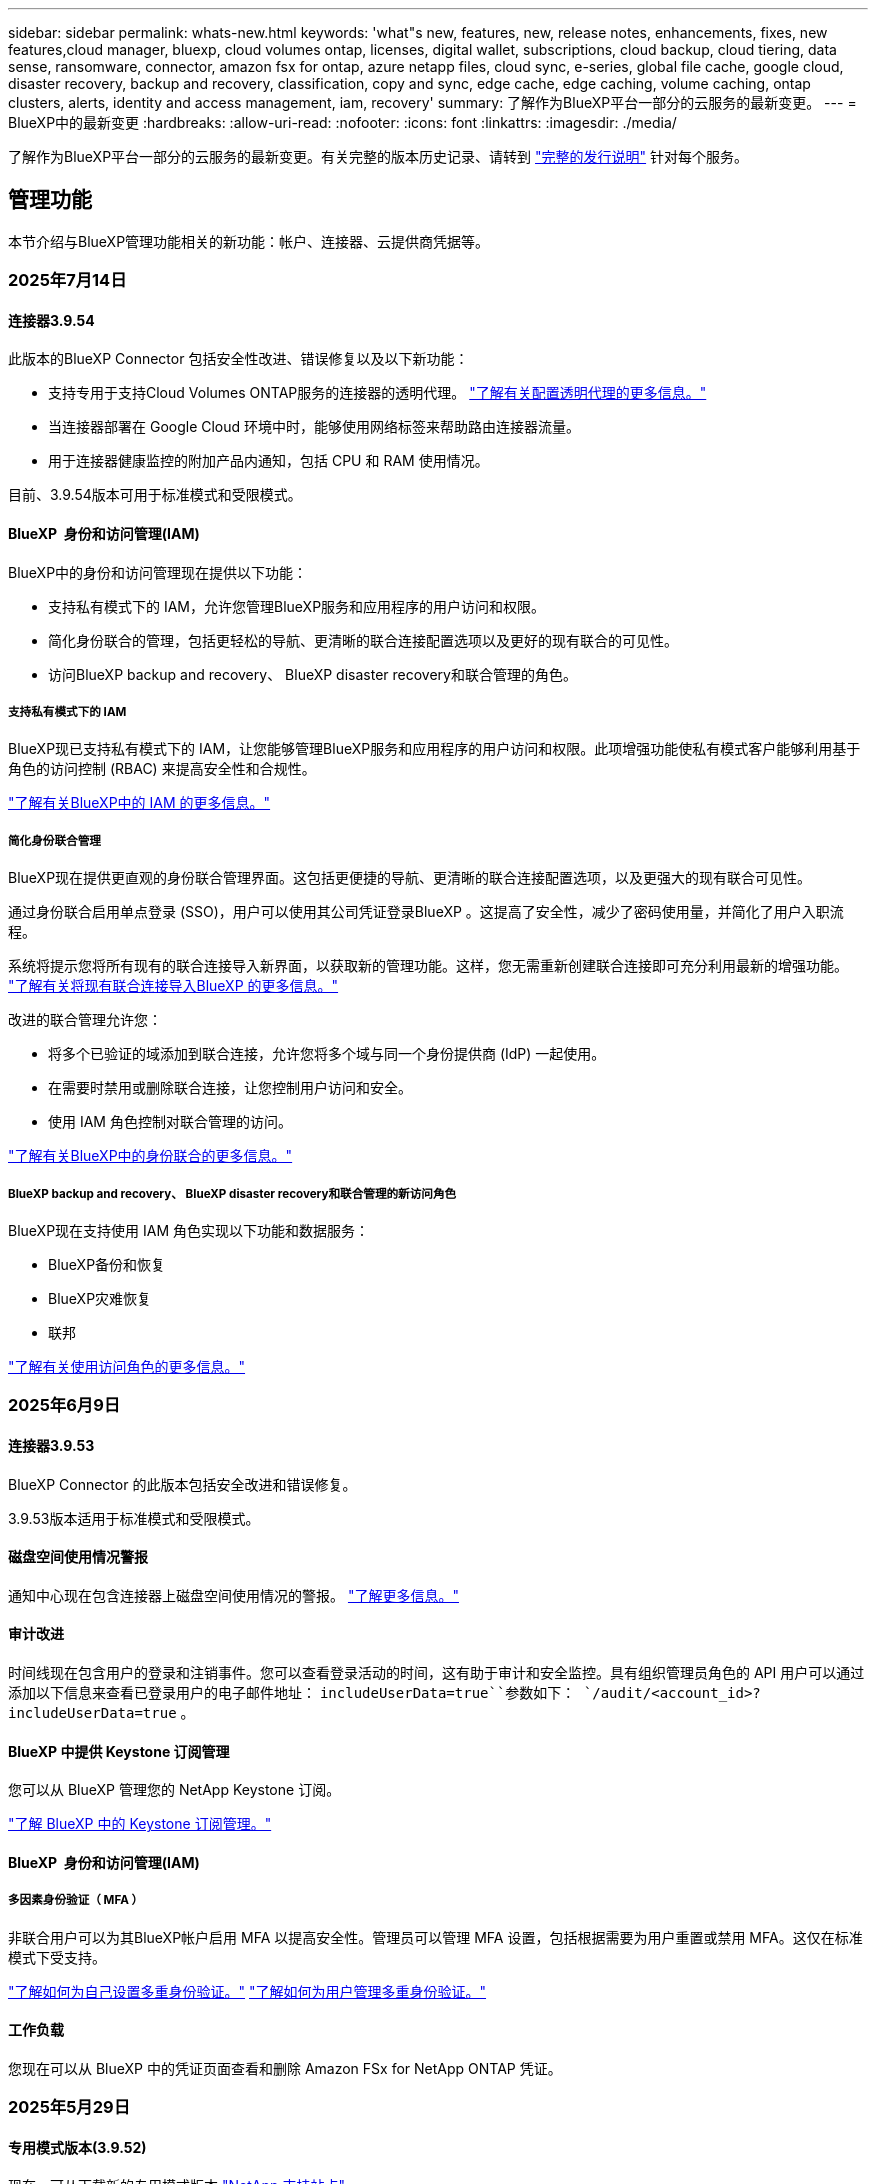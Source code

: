 ---
sidebar: sidebar 
permalink: whats-new.html 
keywords: 'what"s new, features, new, release notes, enhancements, fixes, new features,cloud manager, bluexp, cloud volumes ontap, licenses, digital wallet, subscriptions, cloud backup, cloud tiering, data sense, ransomware, connector, amazon fsx for ontap, azure netapp files, cloud sync, e-series, global file cache, google cloud, disaster recovery, backup and recovery, classification, copy and sync, edge cache, edge caching, volume caching, ontap clusters, alerts, identity and access management, iam, recovery' 
summary: 了解作为BlueXP平台一部分的云服务的最新变更。 
---
= BlueXP中的最新变更
:hardbreaks:
:allow-uri-read: 
:nofooter: 
:icons: font
:linkattrs: 
:imagesdir: ./media/


[role="lead"]
了解作为BlueXP平台一部分的云服务的最新变更。有关完整的版本历史记录、请转到 link:release-notes-index.html["完整的发行说明"] 针对每个服务。



== 管理功能

本节介绍与BlueXP管理功能相关的新功能：帐户、连接器、云提供商凭据等。



=== 2025年7月14日



==== 连接器3.9.54

此版本的BlueXP Connector 包括安全性改进、错误修复以及以下新功能：

* 支持专用于支持Cloud Volumes ONTAP服务的连接器的透明代理。 link:https://docs.netapp.com/us-en/bluexp-setup-admin/task-configuring-proxy.html["了解有关配置透明代理的更多信息。"]
* 当连接器部署在 Google Cloud 环境中时，能够使用网络标签来帮助路由连接器流量。
* 用于连接器健康监控的附加产品内通知，包括 CPU 和 RAM 使用情况。


目前、3.9.54版本可用于标准模式和受限模式。



==== BlueXP  身份和访问管理(IAM)

BlueXP中的身份和访问管理现在提供以下功能：

* 支持私有模式下的 IAM，允许您管理BlueXP服务和应用程序的用户访问和权限。
* 简化身份联合的管理，包括更轻松的导航、更清晰的联合连接配置选项以及更好的现有联合的可见性。
* 访问BlueXP backup and recovery、 BlueXP disaster recovery和联合管理的角色。




===== 支持私有模式下的 IAM

BlueXP现已支持私有模式下的 IAM，让您能够管理BlueXP服务和应用程序的用户访问和权限。此项增强功能使私有模式客户能够利用基于角色的访问控制 (RBAC) 来提高安全性和合规性。

link:https://docs.netapp.com/us-en/bluexp-setup-admin/whats-new.html#iam["了解有关BlueXP中的 IAM 的更多信息。"]



===== 简化身份联合管理

BlueXP现在提供更直观的身份联合管理界面。这包括更便捷的导航、更清晰的联合连接配置选项，以及更强大的现有联合可见性。

通过身份联合启用单点登录 (SSO)，用户可以使用其公司凭证登录BlueXP 。这提高了安全性，减少了密码使用量，并简化了用户入职流程。

系统将提示您将所有现有的联合连接导入新界面，以获取新的管理功能。这样，您无需重新创建联合连接即可充分利用最新的增强功能。 link:https://docs.netapp.com/us-en/bluexp-setup-admin/task-federation-import.html["了解有关将现有联合连接导入BlueXP 的更多信息。"]

改进的联合管理允许您：

* 将多个已验证的域添加到联合连接，允许您将多个域与同一个身份提供商 (IdP) 一起使用。
* 在需要时禁用或删除联合连接，让您控制用户访问和安全。
* 使用 IAM 角色控制对联合管理的访问。


link:https://docs.netapp.com/us-en/bluexp-setup-admin/concept-federation.html["了解有关BlueXP中的身份联合的更多信息。"]



===== BlueXP backup and recovery、 BlueXP disaster recovery和联合管理的新访问角色

BlueXP现在支持使用 IAM 角色实现以下功能和数据服务：

* BlueXP备份和恢复
* BlueXP灾难恢复
* 联邦


link:https://docs.netapp.com/us-en/bluexp-admin/reference-iam-predefined-roles.html["了解有关使用访问角色的更多信息。"]



=== 2025年6月9日



==== 连接器3.9.53

BlueXP Connector 的此版本包括安全改进和错误修复。

3.9.53版本适用于标准模式和受限模式。



==== 磁盘空间使用情况警报

通知中心现在包含连接器上磁盘空间使用情况的警报。 link:https://docs.netapp.com/us-en/bluexp-setup-admin/task-maintain-connectors.html#monitor-disk-space["了解更多信息。"^]



==== 审计改进

时间线现在包含用户的登录和注销事件。您可以查看登录活动的时间，这有助于审计和安全监控。具有组织管理员角色的 API 用户可以通过添加以下信息来查看已登录用户的电子邮件地址：  `includeUserData=true``参数如下：  `/audit/<account_id>?includeUserData=true` 。



==== BlueXP 中提供 Keystone 订阅管理

您可以从 BlueXP 管理您的 NetApp Keystone 订阅。

link:https://docs.netapp.com/us-en/keystone-staas/index.html["了解 BlueXP 中的 Keystone 订阅管理。"^]



==== BlueXP  身份和访问管理(IAM)



===== 多因素身份验证（ MFA ）

非联合用户可以为其BlueXP帐户启用 MFA 以提高安全性。管理员可以管理 MFA 设置，包括根据需要为用户重置或禁用 MFA。这仅在标准模式下受支持。

link:https://docs.netapp.com/us-en/bluexp-setup-admin/task-user-settings.html#task-user-mfa["了解如何为自己设置多重身份验证。"^] link:https://docs.netapp.com/us-en/bluexp-setup-admin/task-iam-manage-members-permissions.html#manage-mfa["了解如何为用户管理多重身份验证。"^]



==== 工作负载

您现在可以从 BlueXP 中的凭证页面查看和删除 Amazon FSx for NetApp ONTAP 凭证。



=== 2025年5月29日



==== 专用模式版本(3.9.52)

现在、可从下载新的专用模式版本 https://mysupport.netapp.com/site/downloads["NetApp 支持站点"^]

3.9.52版本包括对以下BlueXP  组件和服务的更新。

[cols="3*"]
|===
| 组件或服务 | 此版本包含的版本 | 自上一个专用模式版本以来的更改 


| 连接器 | 3.9.52 3.9.51 | 转到 https://docs.netapp.com/us-en/bluexp-setup-admin/whats-new.html#connector-3-9-50["BlueXP  连接器页面中的新增功能"]、并参阅3.9.52和3.9.50中包含的更改。 


| 备份和恢复 | 2025年5月12日 | 前往 https://docs.netapp.com/us-en/bluexp-backup-recovery/whats-new.html["BlueXP  备份和恢复页面中的新增功能"^]并参考 2025 年 5 月版本中包含的更改。 


| 分类 | 2025 年 5 月 12 日（版本 1.43） | 转到 https://docs.netapp.com/us-en/bluexp-classification/whats-new.html["BlueXP  分类页面中的新增功能"^]、并参阅1.38 1.371.41版本中包含的更改。 
|===
有关专用模式的更多详细信息、包括如何升级、请参见以下内容：

* https://docs.netapp.com/us-en/bluexp-setup-admin/concept-modes.html["了解私有模式"]
* https://docs.netapp.com/us-en/bluexp-setup-admin/task-quick-start-private-mode.html["了解如何在私有模式下开始使用BlueXP"]
* https://docs.netapp.com/us-en/bluexp-setup-admin/task-upgrade-connector.html["了解如何在使用私有模式时升级连接器"]




== 警报



=== 2024年10月7日



==== BlueXP  警报列表页面

您可以快速识别容量低或性能低的ONTAP集群、评估可用性范围并识别安全风险。您可以查看与容量、性能、保护、可用性、安全性和配置相关的警报。



==== 警报详细信息

您可以深入了解警报详细信息并查找建议。



==== 查看链接到ONTAP系统管理器的集群详细信息

通过BlueXP  警报、您可以查看与ONTAP存储环境关联的警报、并深入查看链接到ONTAP系统管理器的详细信息。

https://docs.netapp.com/us-en/bluexp-alerts/concept-alerts.html["了解BlueXP  警报"](英文)



== 适用于 ONTAP 的 Amazon FSX



=== 2025年6月29日



==== 凭证更新

为 FSx for ONTAP 文件系统设置凭据和权限后，您将被重定向到 BlueXP 凭据页面。在此页面，您可以重命名或删除 FSx for ONTAP 凭据。

link:https://docs.netapp.com/us-en/bluexp-fsx-ontap/requirements/task-setting-up-permissions-fsx.html["设置 FSx for ONTAP 文件系统的权限"]



==== 支持在两个 FSx for ONTAP 文件系统之间复制数据

现在可以通过 BlueXP 控制台在两个 FSx for ONTAP 文件系统之间进行数据复制。

link:https://docs.netapp.com/us-en/bluexp-fsx-ontap/use/task-manage-working-environment.html#replicate-data["复制数据"]



=== 2025年5月4日



==== 跟踪器响应支持

Tracker现在提供API响应、以便您可以查看与任务相关的REST API输出。



==== 支持对AWS专有信息管理器进行链接身份验证

现在、您可以选择使用AWS机密管理器中的密钥对链接进行身份验证、这样就不必使用存储在BlueXP  工作负载中的凭据。

link:https://docs.netapp.com/us-en/workload-fsx-ontap/create-link.html["使用Lamba链接连接到FSx for ONTAP文件系统"]



==== 为FSx for ONTAP文件系统实施最佳实践

BlueXP  工作负载提供了一个信息板、您可以在其中查看文件系统配置的架构良好状态。您可以利用此分析为FSx for ONTAP文件系统实施最佳实践。文件系统配置分析包括以下配置：SSD容量阈值、计划的本地快照、计划的ONTAP备份FSx、数据分层和远程数据复制。

* link:https://docs.netapp.com/us-en/workload-fsx-ontap/configuration-analysis.html["了解对文件系统配置进行精心设计的分析"]
* link:https://review.docs.netapp.com/us-en/workload-fsx-ontap_well-architected/improve-configurations.html["为文件系统实施最佳实践"]




==== 针对文件系统问题设计合理的通知

现在、在BlueXP  控制台中、对于架构良好的文件系统、FSx for ONTAP文件系统会在"画布"中显示一条通知、指示何时文件系统存在问题需要修复。



==== 更新了权限术语

工作负载工厂用户界面和文档现在使用“只读”来指代读取权限，使用“读/写”来指代自动化权限。



=== 2025年3月30日



==== IAM：SimulatePermission Policy权限更新

现在、当您添加其他AWS帐户凭据或添加新工作负载功能(例如GenAI工作负载)时、您可以从BlueXP  控制台管理此 `iam:SimulatePrincipalPolicy`权限。

link:https://docs.netapp.com/us-en/workload-setup-admin/permissions-reference.html#change-log["权限引用更改日志"^]



== Amazon S3存储



=== 2023年3月5日



==== 能够从BlueXP添加新存储分段

您可以在BlueXP Canvas上查看Amazon S3存储分段已有一段时间了。现在、您可以直接从BlueXP  添加新存储分段并更改现有存储分段的属性。 https://docs.netapp.com/us-en/bluexp-s3-storage/task-add-s3-bucket.html["了解如何添加新的Amazon S3存储分段"](英文)。



== Azure Blb存储



=== 2023年6月5日



==== 能够从BlueXP添加新存储帐户

您已有一段时间可以在BlueXP Canvs上查看Azure Blb Storage了。现在、您可以直接从BlueXP  添加新存储帐户并更改现有存储帐户的属性。 https://docs.netapp.com/us-en/bluexp-blob-storage/task-add-blob-storage.html["了解如何添加新的Azure Blb存储帐户"](英文)。



== Azure NetApp Files



=== 2025年1月13日



==== BlueXP  现在支持网络功能

现在、从BlueXP  在Azure NetApp Files中配置卷时、您可以指示网络功能。这与本机Azure NetApp Files中提供的功能一致。



=== 2024年6月12日



==== 需要新权限

现在、要从BlueXP管理Azure NetApp Files卷、需要以下权限：

Microsoft.Network/virtualNetworks/subnets/read

读取虚拟网络子网需要此权限。

如果您当前正在从BlueXP管理Azure NetApp Files、则需要将此权限添加到与先前创建的Microsoft Entra应用程序关联的自定义角色。

https://docs.netapp.com/us-en/bluexp-azure-netapp-files/task-set-up-azure-ad.html["了解如何设置Microsoft Entra应用程序和查看自定义角色权限"](英文)



=== 2024年4月22日



==== 不再支持卷模板

您无法再使用模板创建卷。此操作与BlueXP修复服务关联、此服务不再可用。



== 备份和恢复



=== 2025 年 6 月 9 日

此BlueXP  备份和恢复版本包含以下更新。



==== 索引目录支持更新

2025 年 2 月，我们推出了更新的索引功能（索引目录 v2），您可以在“搜索和还原”数据还原方法中使用此功能。上一版本显著提升了本地环境中的数据索引性能。在此版本中，索引目录现已可在 Amazon Web Services、Microsoft Azure 和 Google Cloud Platform (GCP) 环境中使用。

如果您是新客户，所有新环境均默认启用索引目录 v2。如果您是现有客户，您可以重新索引您的环境以利用索引目录 v2。

.如何启用索引编制？
在使用搜索和还原方法还原数据之前、您需要在计划从中还原卷或文件的每个源工作环境上启用"索引编制"。执行搜索和恢复时，选择“*启用索引*”选项。

索引目录可以跟踪每个卷和备份文件，使您的搜索快速而高效。

有关详细信息，请参见 https://docs.netapp.com/us-en/bluexp-backup-recovery/task-restore-backups-ontap.html#restore-ontap-data-using-search-restore["如何使用搜索和恢复来恢复ONTAP数据()"]。



==== Azure 专用链接终结点和服务终结点

通常，BlueXP 备份和恢复会与云提供商建立私有端点，以处理各种保护任务。此版本引入了一项可选设置，可让您启用或禁用 BlueXP 备份和恢复自动创建私有端点的功能。如果您希望更好地控制私有端点的创建过程，这项设置可能会对您有所帮助。

您可以在启用保护或开始恢复过程时启用或禁用此选项。

如果禁用此设置，则必须手动创建专用端点，以确保 BlueXP 备份和恢复功能正常运行。如果没有正确的连接，您可能无法成功执行备份和恢复任务。



==== ONTAP S3 上支持 SnapMirror 到云重新同步

上一版本引入了对 SnapMirror 到云重新同步 (SM-C Resync) 的支持。该功能简化了 NetApp 环境中卷迁移期间的数据保护。此版本增加了对 ONTAP S3 以及其他兼容 S3 的提供商（例如 Wasabi 和 MinIO）上的 SM-C Resync 的支持。



==== 为 StorageGRID 带来您自己的存储桶

当您在对象存储中为工作环境创建备份文件时，BlueXP 备份和恢复功能会默认在您配置的对象存储帐户中为备份文件创建容器（存储桶或存储帐户）。之前，您可以覆盖此设置，并为 Amazon S3、Azure Blob Storage 和 Google Cloud Storage 指定您自己的容器。在此版本中，您现在可以自带 StorageGRID 对象存储容器。

请参阅。 https://docs.netapp.com/us-en/bluexp-backup-recovery/concept-protection-journey.html#do-you-want-to-create-your-own-object-storage-container["创建您自己的对象存储容器"]



=== 2025年5月13日

此BlueXP  备份和恢复版本包含以下更新。



==== SnapMirror到云重新同步以进行卷迁移

SnapMirror到云重新同步功能可简化NetApp环境中卷迁移期间的数据保护和连续性。使用SnapMirror逻辑复制(LRSE)将卷迁移到内部NetApp部署或Cloud Volumes ONTAP或Cloud Volumes Service等基于云的解决方案时、SnapMirror到云重新同步可确保现有云备份保持完好且正常运行。

此功能无需执行耗时且资源密集型的重新基线操作、从而可以在迁移后继续执行备份操作。此功能在工作负载迁移方案中非常有用、可同时支持FlexVol和FlexGroup、并可从ONTAP 9.161版开始使用。

通过在不同环境之间保持备份连续性、SnapMirror到云重新同步可提高运营效率、并降低混合云和多云数据管理的复杂性。

有关如何执行重新同步操作的详细信息，请参见 https://docs.netapp.com/us-en/bluexp-backup-recovery/task-migrate-volumes-snapmirror-cloud-resync.html["使用SnapMirror迁移卷到云重新同步"]。



==== 支持第三方MinIO对象存储(预览)

BlueXP  备份和恢复现在将其支持扩展到第三方对象存储、并主要侧重于MinIO。通过这一新的预览功能、您可以利用任何与S3兼容的对象存储来满足备份和恢复需求。

在此预览版本中、我们希望确保在推出完整功能之前与第三方对象存储实现强大集成。我们鼓励您探索这项新功能、并提供反馈以帮助改进服务。


IMPORTANT: 此功能不应在生产环境中使用。

*预览模式限制*

在预览此功能时、存在一些限制：

* 不支持自带存储分段(BYOB)。
* 不支持在策略中启用DataLock。
* 不支持在策略中启用归位模式。
* 仅支持内部ONTAP环境。
* 不支持MetroCluster。
* 不支持用于启用存储分段级别加密的选项。


* 入门 *

要开始使用此预览功能、您必须在BlueXP  连接器上启用一个标志。然后、您可以通过在备份部分中选择*第三方兼容*对象存储、在保护工作流中输入您的Minio第三方对象存储的连接详细信息。

有关如何启用预览功能的说明，请参阅 https://docs.netapp.com/us-en/bluexp-backup-recovery/task-preview-enable.html["在BlueXP  备份和恢复中启用预览功能"]。



=== 2025年4月16日

此BlueXP  备份和恢复版本包含以下更新。



==== UI改进

此版本通过简化界面增强了用户体验：

* 在V2信息板的卷表中、从卷表中删除聚合列以及Snapshot策略、备份策略和复制策略列后、布局将更加简化。
* 从下拉列表中排除未激活的工作环境可减少界面的干扰、提高导航效率并加快加载速度。
* 禁用标记列排序后、您仍可查看标记、以确保重要信息始终易于访问。
* 去除保护图标上的标签有助于使外观更清晰、并减少加载时间。
* 在工作环境激活过程中、对话框会显示一个加载图标、以提供反馈、直到发现过程完成、从而提高系统操作的透明度和可信度。




==== 增强的卷信息板(预览)

现在、卷信息板加载时间不到10秒、从而提供了一个速度更快、效率更高的界面。此预览版可供部分客户使用、让他们可以及早了解这些改进。



==== 支持第三方芥末对象存储(预览)

BlueXP  备份和恢复现在将其支持扩展到第三方对象存储、主要侧重于芥末。通过这一新的预览功能、您可以利用任何与S3兼容的对象存储来满足备份和恢复需求。



===== 开始使用芥末

要开始使用第三方存储作为对象存储、必须在BlueXP  连接器中启用一个标志。然后、您可以输入第三方对象存储的连接详细信息、并将其集成到备份和恢复工作流中。

.步骤
. 通过SSH连接到您的连接器。
. 转到BlueXP  备份和恢复CBS服务器容器：
+
[listing]
----
docker exec -it cloudmanager_cbs sh
----
. 通过VIM或任何其他编辑器打开 `default.json`文件夹中的文件 `config`：
+
[listing]
----
vi default.json
----
. 修改 `allow-s3-compatible`：false到 `allow-s3-compatible`：true。
. 保存更改。
. 退出容器。
. 重新启动BlueXP  备份和恢复CBS服务器容器。


.结果
重新打开容器后、打开BlueXP  备份和恢复UI。启动备份或编辑备份策略时、您将看到新的提供程序"S3兼容"与AWS、Microsoft Azure、Google Cloud、StorageGRID和ONTAP S3的其他备份提供程序一起列出。



===== 预览模式限制

在预览此功能时、请考虑以下限制：

* 不支持自带存储分段(BYOB)。
* 不支持在策略中启用DataLock。
* 不支持在策略中启用归份模式。
* 仅支持内部ONTAP环境。
* 不支持MetroCluster。
* 不支持用于启用存储分段级别加密的选项。


在此预览期间、我们建议您探索这一新功能、并在推出完整功能之前提供有关与第三方对象存储集成的反馈。



== 分类



=== 2025年7月14日



==== 1.45 版

此BlueXP classification版本包括优化资源利用率的代码更改以及：

.改进了添加文件共享进行扫描的工作流程
将文件共享添加到文件共享组的工作流程已简化。该流程现在还根据身份验证类型（Kerberos 或 NTLM）区分 CIFS 协议支持。

有关详细信息，请参见 xref:task-scanning-file-shares.html[扫描文件共享]。

.增强文件所有者信息
现在，您可以查看“调查”选项卡中捕获文件的文件所有者的更多信息。在“调查”选项卡中查看文件的元数据时，找到文件所有者，然后选择“查看详细信息”即可查看用户名、电子邮件和 SAM 帐户名。您还可以查看此用户拥有的其他项目。此功能仅适用于具有 Active Directory 的工作环境。

有关详细信息，请参见 xref:task-investigate-data.html[调查存储在组织中的数据]。



=== 2025年6月10日



==== 1.44 版

此BlueXP  分类版本包括：

.改进了治理仪表板的更新时间
治理仪表板各个组件的更新时间已得到改进。下表显示了每个组件的更新频率。

[cols="1,1"]
|===
| 组件 | 更新时间 


| 数据使用期限 | 24 小时 


| 类别 | 24 小时 


| 数据概述 | 5 分钟 


| 重复文件 | 2 小时 


| 文件类型 | 24 小时 


| 非业务数据 | 2 小时 


| 打开权限 | 24 小时 


| 保存的搜索 | 2 小时 


| 敏感数据和广泛权限 | 24 小时 


| 数据大小 | 24 小时 


| 陈旧数据 | 2 小时 


| 按敏感度级别划分的顶级数据存储库 | 2 小时 
|===
您可以查看上次更新时间，并手动更新“重复文件”、“非业务数据”、“已保存的搜索”、“过时数据”和“按敏感度级别排名靠前的数据存储库”组件。有关“治理”仪表板的更多信息，请参阅xref:task-controlling-governance-data.html[查看有关组织中存储的数据的监管详细信息] 。

.性能和安全改进
我们已经进行了增强以提高 BlueXP 分类的性能、内存消耗和安全性。

.错误修复
Redis 已升级，以提高 BlueXP 分类的可靠性。BlueXP分类现在使用 Elasticsearch 来提高扫描期间文件数量报告的准确性。



=== 2025年5月12日



==== 1.43 版

此BlueXP  分类版本包括：

.确定分类扫描的优先级
除了仅映射扫描之外、BlueXP  分类还支持划分地图和分类扫描的优先级、使您能够选择首先完成哪些扫描。在扫描开始期间和之前、支持对映射和分类扫描进行优先排序。如果您选择在扫描过程中确定扫描优先级、则映射扫描和分类扫描都将确定优先级。

有关详细信息，请参见 link:task-managing-repo-scanning.html#prioritize-scans["确定扫描优先级"]。

.支持加拿大个人身份信息(个人身份信息、个人身份信息)数据类别
BlueXP  分类扫描可识别加拿大的可识别身份信息数据类别。这些类别包括加拿大所有省份和地区的银行信息、护照号码、社会保险号码、驾驶执照号码和健康卡号码。

有关详细信息，请参见 xref:reference-private-data-categories.adoc#types-of-personal-data[个人数据类别]。

.自定义分类(预览)
BlueXP  分类支持对映射和分类扫描进行自定义分类。通过自定义分类、您可以定制BlueXP  扫描、以便使用正则表达式捕获特定于您的组织的数据。此功能当前处于预览状态。

有关详细信息，请参见 xref:task-custom-classification.adoc[添加自定义分类]。

.已保存搜索选项卡
**策略**选项卡已重命名xref:task-using-policies.html[**保存的搜索**]。功能相同。

.将扫描事件发送到BlueXP  时间线
BlueXP  分类支持将分类事件(扫描启动和结束时)发送到link:https://docs.netapp.com/us-en/bluexp-setup-admin/task-monitor-cm-operations.html#audit-user-activity-from-the-bluexp-timeline["BlueXP  时间表"^]。

.安全更新
* Keras软件包已更新、可缓解漏洞(BDSA-2025-0107和BDSA-2025-1984)。
* 已更新Docker容器配置。容器无法再访问主机的网络接口来创建原始网络数据包。通过减少不必要的访问、此更新可缓解潜在的安全风险。


.性能增强
已实施代码增强功能、以减少RAM使用量并提高BlueXP  分类的整体性能。

.错误修复
已修复导致StorageGRID扫描失败、无法加载调查页面筛选器选项以及无法下载数据发现评估进行高容量评估的错误。



=== 2025年4月14日



==== 1.42 版

此BlueXP  分类版本包括：

.针对工作环境进行批量扫描
BlueXP  分类支持对工作环境执行批量操作。您可以选择启用映射扫描、启用映射和分类扫描、禁用扫描或跨工作环境中的卷创建自定义配置。如果您为单个卷进行选择、则会覆盖批量选择。要执行批量操作，请导航到**配置**页并进行选择。

.在本地下载调查报告
BlueXP  分类支持在本地下载数据调查报告以在浏览器中查看。如果您选择本地选项、则数据调查仅以CSV格式提供、并且仅显示前10、000行数据。

有关详细信息，请参见 link:task-investigate-data.html#create-the-data-investigation-report["根据BlueXP  分类调查存储在您的组织中的数据"]。



=== 2025年3月10日



==== 1.41 版

此BlueXP  分类版本包括一些常规改进和错误修复。它还包括：

.扫描状态
BlueXP  分类可跟踪卷上_initial-_映射和分类扫描的实时进度。单独的渐进式条可跟踪映射和分类扫描、显示扫描总文件的百分比。您也可以将鼠标悬停在进度条上以查看扫描的文件数和总文件数。跟踪扫描状态可更深入地了解扫描进度、使您能够更好地规划扫描并了解资源分配。

要查看扫描的状态，请导航到BlueXP  分类中的**配置**，然后选择**工作环境配置**。每个卷的进度将以行显示。



=== 2025年2月19日



==== 1.40 版

此BlueXP  分类版本包含以下更新。

.支持RHEL 9.5
除了先前支持的版本之外、此版本还支持Red Hat Enterprise Linux v9.5。这适用于BlueXP  分类的任何手动内部安装、包括非公开站点部署。

以下操作系统要求使用Podman容器引擎、并要求使用BlueXP  分类版本1.3或更高版本：Red Hat Enterprise Linux版本8.8、8.10、9.0、9.1、9.2、9.3、9.4和9.5。

.确定仅映射扫描的优先级
执行仅映射扫描时、您可以确定最重要扫描的优先级。如果您有许多工作环境、并希望确保首先完成高优先级扫描、则此功能会很有帮助。

默认情况下、扫描会根据启动顺序进行排队。通过确定扫描优先级的功能、您可以将扫描移动到队列的前端。可以确定多个扫描的优先级。优先级按先入先出的顺序指定、这意味着您优先处理的第一个扫描将移至队列的前端；您优先处理的第二个扫描将成为队列中的第二个扫描、依此类推。

优先权是一次性授予的。按默认顺序自动重新选择映射数据。

优先级限制为link:concept-cloud-compliance.html["仅映射扫描"]；它不适用于地图扫描和分类扫描。

有关详细信息，请参见 link:task-managing-repo-scanning.html#prioritize-scans["确定扫描优先级"]。

.重试所有扫描
BlueXP  分类支持批量重试所有失败的扫描。

可以使用**重试全部**功能在批处理操作中重新尝试扫描。如果分类扫描因网络中断等临时问题而失败、您可以使用一个按钮同时重试所有扫描、而不是逐个重试。可以根据需要多次重试扫描。

重试所有扫描：

. 从BlueXP  分类菜单中，选择*Configuration*。
. 要重试所有失败的扫描，请选择*重试所有扫描*。


.提高了分类模型的准确性
的机器学习模型准确性link:https://docs.netapp.com/us-en/bluexp-classification/reference-private-data-categories.html#types-of-sensitive-personal-datapredefined-categories["预定义的类别"]提高了11%。



=== 2025年1月22日



==== 1.39 版

此BlueXP  分类版本更新了数据调查报告的导出流程。此导出更新适用于对数据执行其他分析、为数据创建其他可视化效果或与他人共享数据调查结果。

以前、数据调查报告导出限制为10、000行。此版本已删除限制、您可以导出所有数据。通过此更改、您可以从数据调查报告导出更多数据、从而提高数据分析的灵活性。

您可以选择工作环境、卷、目标文件夹以及JSON或CSV格式。导出的文件名包含一个时间戳、可帮助您确定数据的导出时间。

支持的工作环境包括：

* Cloud Volumes ONTAP
* 适用于 ONTAP 的 FSX
* ONTAP
* 共享组


从数据调查报告导出数据时存在以下限制：

* 要下载的最大记录数为5亿。每种类型(文件、目录和表)
* 100万条记录预计需要大约35分钟才能导出。


有关数据调查和报告的详细信息，请参见 https://docs.netapp.com/us-en/bluexp-classification/task-investigate-data.html["调查存储在组织中的数据"]。



=== 2024年12月16日



==== 1.38 版

此BlueXP  分类版本包括一些常规改进和错误修复。



== Cloud Volumes ONTAP



=== 2025年5月29日



==== 为Cloud Volumes ONTAP 9.15.1启用了专用模式部署

现在、您可以在AWS、Azure和Google Cloud中以私有模式部署Cloud Volumes ONTAP 9.15.1。Cloud Volumes ONTAP 9.15.1的单节点和高可用性(HA)部署均启用了专用模式。

有关私有模式部署的详细信息，请参见https://docs.netapp.com/us-en/bluexp-setup-admin/concept-modes.html#restricted-mode["了解BlueXP部署模式"^]。



=== 2025年5月12日



==== 发现通过BlueXP  中的Azure Marketplace进行的部署

BlueXP  现在可以直接通过Azure市场发现部署的Cloud Volumes ONTAP系统。这意味着、您现在可以像添加任何其他Cloud Volumes ONTAP系统一样、在BlueXP  中将这些系统作为工作环境进行添加和管理。

https://docs.netapp.com/us-en/bluexp-cloud-volumes-ontap/task-deploy-cvo-azure-mktplc.html["从Azure Marketplace部署Cloud Volumes ONTAP"^]



==== 能够为Azure租户分层数据

现在、在Cloud Volumes ONTAP工作环境由一个租户创建而BlueXP  连接器由另一个租户创建的情况下、您可以为Azure租户启用分层。通过使用此功能、您可以使用同一个Connector为多个Azure租户分层数据。

https://docs.netapp.com/us-en/bluexp-cloud-volumes-ontap/task-tiering.html#requirements-to-tier-data-for-an-azure-tenant["为Azure租户分层数据的要求"^]



=== 2025年4月16日



==== Azure中支持的新区域

现在、您可以在以下地区的Azure中的单个和多个可用性区域中部署Cloud Volumes ONTAP 9.12.1 GA及更高版本。其中包括支持单节点和高可用性(HA)部署。

* 西班牙中部
* 墨西哥中部


有关所有地区的列表，请参阅 https://bluexp.netapp.com/cloud-volumes-global-regions["Azure下的全局区域映射"^]。



== 适用于 Google Cloud 的 Cloud Volumes Service



=== 2020年9月9日



==== 支持适用于 Google Cloud 的 Cloud Volumes Service

现在、您可以直接从BlueXP管理适用于Google Cloud的Cloud Volumes Service ：

* 设置和创建工作环境
* 为 Linux 和 UNIX 客户端创建和管理 NFSv3 和 NFSv4.1 卷
* 为 Windows 客户端创建和管理 SMB 3.x 卷
* 创建，删除和还原卷快照




== 复制和同步



=== 2025年2月2日



==== 为数据代理提供了新的操作系统支持

现在、运行Red Hat Enterprise 9.4、Ubuntu 23.04和Ubuntu 24.04的主机支持数据代理。

https://docs.netapp.com/us-en/bluexp-copy-sync/task-installing-linux.html#linux-host-requirements["查看Linux主机要求"](英文)



=== 2024年10月27日



==== 错误修复

我们更新了BlueXP复制和同步服务以及数据代理以修复一些错误。新的数据代理版本为1.0.56。



=== 2024年9月16日



==== 错误修复

我们更新了BlueXP复制和同步服务以及数据代理以修复一些错误。新的数据代理版本为1.0.55。



== 数字顾问



=== 2025年5月8日



==== AutoSupport小工具

AutoSupport小工具已进行了增强、其中包含一个弹出窗口、可提供有关已停止发送AutoSupport数据的系统的详细信息。启用AutoSupport可降低停机风险、并支持主动式系统运行状况管理。



==== 支持合同报告

支持合同报告已得到增强、可包括新的asp/LSG标志字段。使用此字段可以筛选和标识授权支持合作伙伴(也称为生命周期服务认证)所涵盖的系统。



==== Sustainability信息板

现在、您可以使用Sustainability演示文稿中的链接启动Sustainability信息板。



=== 2025年3月5日



==== Upgrade Advisor

* 现在、您可以使用磁盘认证包(DQP)根据预定义的运行状况和性能标准自动更新磁盘控制器和存储设备固件。这样可以减少潜在故障并提高整体系统可靠性。
* 引入了时区数据库(DB)、用于自动保持系统与最新时区定义保持一致。这样可以确保即使时区规则发生更改、依赖时间的操作也能顺利进行。




=== 2024年12月12日



==== Upgrade Advisor

现在、您可以查看建议进行更新的存储固件、ARP/固 件和自动软件包(Autonomous SP Package、BMC)。link:https://docs.netapp.com/us-en/active-iq/view-firmware-update-recommendations.html["了解如何查看固件更新建议"](英文)



== 数字电子钱包



=== 2025年3月10日



==== 删除订阅的功能

如果您取消订阅、现在可以从电子钱包中删除订阅。



==== 查看Marketplace订阅的已用容量

现在、在查看PAYGO订阅时、您可以查看此订阅的已用容量。



=== 2025年2月10日

BlueXP  数字钱包经过重新设计、易于使用、现在可提供额外的订阅和许可证管理。



==== 新增了"概述"信息板

数字钱包主页提供了一个更新的NetApp许可证和Marketplace订阅信息板、可以深入查看特定服务、许可证类型和所需操作。



==== 配置凭据订阅

现在、您可以通过BlueXP  数字钱包为提供商凭据配置订阅。通常、您在首次订阅Marketplace订阅或年度合同时会执行此操作。以前只能在"凭据"页面上更改订阅的凭据。



==== 将订阅与组织相关联

现在、您可以直接从数字钱包更新订阅关联到的组织。



==== 管理Cloud Volume ONTAP许可证

现在，您可以通过主页或*直接许可证*选项卡管理Cloud Volumes ONTAP许可证。使用*商城订阅*选项卡查看您的订阅信息。



=== 2024年3月5日



==== BlueXP灾难恢复

BlueXP数字钱包现在可用于管理BlueXP灾难恢复的许可证。您可以添加许可证、更新许可证以及查看有关已许可容量的详细信息。

https://docs.netapp.com/us-en/bluexp-digital-wallet/task-manage-data-services-licenses.html["了解如何管理BlueXP数据服务的许可证"]



=== 2023年7月30日



==== 使用情况报告增强功能

Cloud Volumes ONTAP使用情况报告现已有多项改进：

* 此时、TiB单元将包含在列名称中。
* 现在、包含了一个用于序列号的新_node (s)_字段。
* 现在、Storage VM使用情况报告下会包含一个新的_Workload Type_列。
* 现在、工作环境名称会包含在Storage VM和卷使用情况报告中。
* 卷类型_file_现在标记为_Primary (Read/Write)_。
* 卷类型_Secondary (DP)_现在标记为_Secondary (DP)_。


有关使用情况报告的详细信息、请参见 https://docs.netapp.com/us-en/bluexp-digital-wallet/task-manage-capacity-licenses.html#download-usage-reports["下载使用情况报告"]。



== 灾难恢复



=== 2025年7月14日

4.2.5版



==== BlueXP disaster recovery中的用户角色

BlueXP disaster recovery现在采用角色来管理每个用户对特定功能和操作的访问权限。

该服务使用特定于BlueXP disaster recovery的以下角色。

* *灾难恢复管理员*：在BlueXP disaster recovery中执行任何操作。
* *灾难恢复故障转移管理*：在BlueXP disaster recovery中执行故障转移和迁移操作。
* *灾难恢复应用程序管理员*：创建和修改复制计划并启动测试故障转移。
* *灾难恢复查看器*：查看BlueXP disaster recovery中的信息，但不能执行任何操作。


如果您单击BlueXP disaster recovery服务并首次对其进行配置，则必须具有 *SnapCenterAdmin* 权限或具有 *Organization Admin* 角色。

有关详细信息，请参见  https://docs.netapp.com/us-en/bluexp-disaster-recovery/reference/dr-reference-roles.html["BlueXP disaster recovery中的用户角色和权限"]。

https://docs.netapp.com/us-en/bluexp-setup-admin/reference-iam-predefined-roles.html["了解所有服务的 BlueXP 访问角色"^](英文)



==== BlueXP disaster recovery中的其他更新

* 增强网络发现
* 可扩展性改进：
+
** 过滤所需的元数据而不是所有细节
** 发现改进，可以更快地检索和更新虚拟机资源
** 数据检索和数据更新的内存优化和性能优化
** vCenter SDK 客户端创建和池管理改进


* 下次计划或手动发现时的陈旧数据管理：
+
** 当在 vCenter 中删除虚拟机时， BlueXP disaster recovery现在会自动将其从复制计划中删除。
** 当 vCenter 中删除数据存储区或网络时， BlueXP disaster recovery现在会将其从复制计划和资源组中删除。
** 当在 vCenter 中删除集群、主机或数据中心时， BlueXP disaster recovery现在会将其从复制计划和资源组中删除。


* 现在，您可以在浏览器的隐身模式下访问 Swagger 文档。您可以在BlueXP disaster recovery中通过“设置”选项 > “API 文档”访问它，也可以在浏览器的隐身模式下直接通过以下 URL 访问它：  https://snapcenter.cloudmanager.cloud.netapp.com/api/api-doc/draas["Swagger 文档"^] 。
* 在某些情况下，故障回复操作完成后，iGroup 会被遗留。如果 iGroup 已过期，此更新会将其移除。
* 如果复制计划中使用了 NFS FQDN， BlueXP disaster recovery现在会将其解析为 IP 地址。如果灾难恢复站点无法解析 FQDN，则此更新非常有用。
* UI 对齐改进
* 成功发现后，记录捕获 vCenter 大小详细信息的日志改进




=== 2025年6月30日

版本4.2.4P2



==== 发现改进

此更新改进了发现过程，从而减少了发现所需的时间。



=== 2025年6月23日

版本4.2.4P1



==== 子网映射改进

本次更新增强了“添加和编辑子网映射”对话框，新增了搜索功能。现在，您可以通过输入搜索词快速查找特定子网，从而更轻松地管理子网映射。



=== 2025年6月9日

4.2.4版



==== Windows 本地管理员密码解决方案 (LAPS) 支持

Windows 本地管理员密码解决方案 (Windows LAPS) 是一项 Windows 功能，可自动管理和备份 Active Directory 上本地管理员帐户的密码。

现在，您可以通过提供域控制器详细信息来选择子网映射选项并检查 LAPS 选项。使用此选项，您无需为每个虚拟机提供密码。

有关详细信息，请参见 https://docs.netapp.com/us-en/bluexp-disaster-recovery/use/drplan-create.html["创建复制计划"]。



== E系列系统



=== 2025年5月12日



==== 需要 BlueXP 访问角色

现在，您需要以下访问角色之一来查看、发现或管理 BlueXP 中的 E 系列：组织管理员、文件夹或项目管理员、存储管理员或系统健康专家。  https://docs.netapp.com/us-en/bluexp/reference-iam-predefined-roles.html["了解 BlueXP 访问角色。"^]



=== 2022年9月18日



==== 支持E系列

现在、您可以直接从BlueXP发现E系列系统。通过发现E系列系统、您可以全面了解混合多云中的数据。



== 经济效率



=== 2024年5月15日



==== 禁用的功能

BlueXP  的一些经济效益功能已暂时禁用：

* 技术更新
* 添加容量




=== 2024年3月14日



==== 技术更新选项

如果您已有资产、并且希望确定是否需要更新某项技术、则可以使用BlueXP经济高效技术更新选项。您可以查看当前工作负载的简短评估并获取建议、或者如果您在过去90天内将AutoSupport日志发送给NetApp、则该服务现在可以提供工作负载模拟、以查看工作负载在新硬件上的运行情况。

您还可以添加工作负载并从模拟中排除现有工作负载。

以前、您只能对资产进行评估、并确定是否建议进行技术更新。

此功能现在是左侧导航栏中技术更新选项的一部分。

了解有关的更多信息 https://docs.netapp.com/us-en/bluexp-economic-efficiency/use/tech-refresh.html["评估技术更新"]。



=== 2023年11月8日



==== 技术更新

此版本的BlueXP经济高效功能提供了一个新选项、可用于评估您的资产并确定是否建议进行技术更新。此服务包括左侧导航栏中的新技术更新选项、可用于评估当前工作负载和资产的新页面以及可为您提供建议的报告。



== 边缘缓存

BlueXP  边缘缓存服务已于2024年8月7日被删除。



== Google Cloud 存储



=== 2023年7月10日



==== 可以通过BlueXP添加新存储分段并管理现有存储分段

您可以在BlueXP Canvs上查看Google Cloud Storage存储分段已有很长一段时间了。现在、您可以直接从BlueXP  添加新存储分段并更改现有存储分段的属性。 https://docs.netapp.com/us-en/bluexp-google-cloud-storage/task-add-gcp-bucket.html["了解如何添加新的Google Cloud存储分段"](英文)。



== Keystone



=== 2025年6月19日



==== BlueXP 中的 Keystone 仪表板

您现在可以直接从 BlueXP 访问 Keystone 仪表板。此集成让您可以在一个位置监控、管理和跟踪所有 Keystone 订阅以及其他 NetApp 服务。

使用 BlueXP 中的 Keystone 仪表板，您可以：

* 在一个地方查看所有订阅详细信息、容量使用情况和资产。
* 轻松管理订阅并随着需求的变化请求更改。
* 随时了解有关您的存储环境的最新信息。


首先，转到 BlueXP 左侧导航菜单中的 *存储 > Keystone*。要了解更多信息，请参阅 link:https://docs.netapp.com/us-en/keystone-staas/integrations/dashboard-overview.html["Keystone信息板概述"]。



== Kubernetes

2024年8月7日、不再支持发现和管理Kubbernetes集群。



== 迁移报告

BlueXP  迁移报告服务已于2024年8月7日删除。



== 内部 ONTAP 集群



=== 2025年5月12日



==== 需要 BlueXP 访问角色

现在，您需要以下访问角色之一来查看、发现或管理本地 ONTAP 集群：组织管理员、文件夹或项目管理员、存储管理员或系统健康专家。 link:https://docs.netapp.com/us-en/bluexp/concept-iam-predefined-roles.html["了解 BlueXP 访问角色。"^]



=== 2024年11月26日



==== 支持使用专用模式的ASA R2系统

现在、在私有模式下使用BlueXP  时、您可以发现NetApp ASA R2系统。从BlueXP  的3.9.46专用模式版本开始、可提供此支持。

* https://docs.netapp.com/us-en/asa-r2/index.html["详细了解ASA R2系统"^]
* https://docs.netapp.com/us-en/bluexp-setup-admin/concept-modes.html["了解BlueXP部署模式"^]




=== 2024年10月7日



==== 支持ASA R2系统

现在、如果在标准模式或受限模式下使用BlueXP 、则可以在BlueXP  中发现NetApp ASA R2系统。发现NetApp ASA R2系统并打开工作环境后、您将直接转到System Manager。

ASA R2系统没有其他可用的管理选项。您不能使用标准视图、也不能启用BlueXP服务。

在专用模式下使用BlueXP  时、不支持发现ASA R2系统。

* https://docs.netapp.com/us-en/asa-r2/index.html["详细了解ASA R2系统"^]
* https://docs.netapp.com/us-en/bluexp-setup-admin/concept-modes.html["了解BlueXP部署模式"^]




== 运营故障恢复能力



=== 2023年4月2日



==== BlueXP  操作故障恢复能力服务

通过使用新的BlueXP操作故障恢复能力服务及其自动化IT操作风险修复建议、您可以在发生中断或故障之前实施建议的修复措施。

运营故障恢复能力是一项服务、可帮助您分析警报和事件、以保持服务和解决方案的运行状况、正常运行时间和性能。

link:https://docs.netapp.com/us-en/bluexp-operational-resiliency/get-started/intro.html["详细了解BlueXP操作故障恢复能力"]。



== 勒索软件保护



=== 2025年6月9日



==== 着陆页更新

此版本包括对 BlueXP 勒索软件保护登陆页面的更新，使得开始免费试用和发现更加容易。



==== 准备演习更新

以前，您可以通过模拟对新示例工作负载的攻击来运行勒索软件就绪演练。借助此功能，您可以调查模拟攻击并恢复工作负载。使用此功能测试警报通知、响应和恢复。可以根据需要定期运行和安排这些演练。

在此版本中，您可以使用 BlueXP 勒索软件保护仪表板上的新按钮在测试工作负载上运行勒索软件准备演练，从而更轻松地模拟勒索软件攻击、调查其影响并有效地恢复工作负载，所有这些都在受控环境中完成。

现在，除了 NFS 工作负载之外，您还可以在 CIFS（SMB）工作负载上运行准备情况演练。

有关详细信息，请参见 https://docs.netapp.com/us-en/bluexp-ransomware-protection/rp-start-simulate.html["进行勒索软件攻击准备演练"]。



==== 启用 BlueXP 分类更新

在BlueXP  勒索软件保护服务中使用BlueXP  分类之前、您需要启用BlueXP  分类来扫描数据。对数据进行分类有助于您找到个人身份信息 (PII)，这可能会增加安全风险。

您可以在 BlueXP 勒索软件防护功能中对文件共享工作负载部署 BlueXP 分类。在“隐私暴露”列中，选择“识别暴露”选项。如果您已启用分类服务，此操作将识别暴露情况。否则，在此版本中，将出现一个对话框，其中包含部署 BlueXP 分类的选项。选择“部署”即可转到 BlueXP 分类服务登录页面，您可以在其中部署该服务。W

有关详细信息，请参阅 https://docs.netapp.com/us-en/bluexp-classification/task-deploy-cloud-compliance.html["在云中部署BlueXP分类"^]并在 BlueXP 勒索软件保护中使用服务，请参阅 https://docs.netapp.com/us-en/bluexp-ransomware-protection/rp-use-protect-classify.html["扫描具有BlueXP  分类的个人身份信息"] 。



=== 2025年5月13日



==== 报告BlueXP  勒索软件保护中不受支持的工作环境

在发现工作流期间、将鼠标悬停在支持或不支持的工作负载上时、BlueXP  勒索软件保护会报告更多详细信息。这将有助于您了解BlueXP  勒索软件保护服务未发现某些工作负载的原因。

服务不支持工作环境的原因有很多、例如、工作环境中的ONTAP版本可能低于所需版本。将鼠标悬停在不受支持的工作环境上时、工具提示会显示原因。

您可以在初始发现期间查看不受支持的工作环境、也可以从中下载结果。您还可以通过设置页面中的*工作负载发现*选项查看发现结果。

有关详细信息，请参见 https://docs.netapp.com/us-en/bluexp-ransomware-protection/rp-start-discover.html["在BlueXP勒索软件保护中发现工作负载"]。



=== 2025年4月29日



==== 支持适用于NetApp ONTAP 的Amazon FSX

此版本支持Amazon FSx for NetApp ONTAP。此功能可帮助您通过BlueXP  勒索软件保护来保护FSx for ONTAP工作负载。

FSx for ONTAP是一项完全托管的服务、可在云中提供NetApp ONTAP存储的强大功能。它可提供与内部环境相同的特性、性能和管理功能、并具有原生AWS服务的灵活性和可扩展性。

对BlueXP  勒索软件保护工作流进行了以下更改：

* 发现功能包括FSx for ONTAP 9.15工作环境中的工作负载。
* "保护"选项卡显示FSx for ONTAP环境中的工作负载。在此环境中、您应使用FSx for ONTAP备份服务执行备份操作。您可以使用BlueXP  勒索软件保护快照还原这些工作负载。
+

TIP: 无法在BlueXP  中为在FSx for ONTAP上运行的工作负载设置备份策略。在Amazon FSx for NetApp ONTAP中设置的任何现有备份策略保持不变。

* 警报事件显示了适用于ONTAP的新FSx工作环境。


有关详细信息，请参见 https://docs.netapp.com/us-en/bluexp-ransomware-protection/concept-ransomware-protection.html["了解BlueXP  勒索软件防护和工作环境"]。

有关支持的选项的信息，请参阅 https://docs.netapp.com/us-en/bluexp-ransomware-protection/rp-reference-limitations.html["BlueXP  勒索软件保护限制"]。



==== 需要 BlueXP 访问角色

您现在需要以下访问角色之一来查看、发现或管理 BlueXP 勒索软件防护：组织管理员、文件夹或项目管理员、勒索软件防护管理员或勒索软件防护查看器。

https://docs.netapp.com/us-en/bluexp-setup-admin/reference-iam-predefined-roles.html["了解所有服务的 BlueXP 访问角色"^](英文)



=== 2025年4月14日



==== 就绪演练报告

在此版本中、您可以查看勒索软件攻击就绪演练报告。通过准备工作演练、您可以模拟对新创建的示例工作负载的勒索软件攻击。然后、调查模拟的攻击并恢复示例工作负载。此功能通过测试警报通知、响应和恢复过程、帮助您了解在发生实际勒索软件攻击时您已做好准备。

有关详细信息，请参见 https://docs.netapp.com/us-en/bluexp-ransomware-protection/rp-start-simulate.html["进行勒索软件攻击准备演练"]。



==== 新的基于角色的访问控制角色和权限

以前、您可以根据用户的职责为其分配角色和权限、这有助于您管理用户对BlueXP  勒索软件保护的访问。在此版本中、BlueXP  勒索软件保护新增了两个角色、并更新了权限。新角色包括：

* 勒索软件保护管理员
* 勒索软件保护查看器


有关权限的详细信息，请参见 https://docs.netapp.com/us-en/bluexp-ransomware-protection/rp-reference-roles.html["BlueXP  勒索软件保护基于角色的功能访问"]。



==== 付款改进

此版本对付款流程进行了多项改进。

有关详细信息，请参见 https://docs.netapp.com/us-en/bluexp-ransomware-protection/rp-start-licenses.html["设置许可和付款选项"]。



=== 2025年3月10日



==== 模拟攻击并做出响应

在此版本中、模拟勒索软件攻击以测试您对勒索软件警报的响应。此功能通过测试警报通知、响应和恢复过程、帮助您了解在发生实际勒索软件攻击时您已做好准备。

有关详细信息，请参见 https://docs.netapp.com/us-en/bluexp-ransomware-protection/rp-start-simulate.html["进行勒索软件攻击准备演练"]。



==== 发现过程的增强功能

此版本对选择性发现和重新发现过程进行了增强：

* 在此版本中、您可以发现添加到先前选定工作环境中的新创建工作负载。
* 您也可以在此版本中选择_new_工作环境。此功能可帮助您保护添加到环境中的新工作负载。
* 您可以在最初的发现过程中或在设置选项中执行这些发现过程。


有关详细信息，请参阅 https://docs.netapp.com/us-en/bluexp-ransomware-protection/rp-start-discover.html["发现先前选定工作环境中新创建的工作负载"]和 https://docs.netapp.com/us-en/bluexp-ransomware-protection/rp-use-settings.html["使用设置选项配置功能"]。



==== 检测到高加密时引发警报

在此版本中、即使文件扩展名未更改、您也可以在工作负载上检测到高加密时查看警报。此功能使用ONTAP自动勒索软件保护(ARP) AI、可帮助您识别面临勒索软件攻击风险的工作负载。使用此功能并下载受影响文件的完整列表(无论是否更改扩展名)。

有关详细信息，请参见 https://docs.netapp.com/us-en/bluexp-ransomware-protection/rp-use-alert.html["响应检测到的勒索软件警报"]。



=== 2024年12月16日



==== 使用Data Infrastructure Insight存储工作负载安全性检测异常用户行为

在此版本中、您可以使用Data Infrastructure Insight存储工作负载安全性来检测存储工作负载中的异常用户行为。此功能可帮助您识别潜在的安全威胁并阻止潜在的恶意用户来保护您的数据。

有关详细信息，请参见 https://docs.netapp.com/us-en/bluexp-ransomware-protection/rp-use-alert.html["响应检测到的勒索软件警报"]。

在使用数据基础架构洞察存储工作负载安全性检测异常用户行为之前、您需要使用BlueXP  勒索软件保护*设置*选项来配置此选项。

请参阅 https://docs.netapp.com/us-en/bluexp-ransomware-protection/rp-use-settings.html["配置BlueXP勒索软件保护设置"]。



==== 选择要发现和保护的工作负载

在此版本中、您现在可以执行以下操作：

* 在每个Connector中、选择要发现工作负载的工作环境。如果您希望保护环境中的特定工作负载、而不是其他工作负载、则可以从该功能中受益。
* 在发现工作负载期间、您可以为每个连接器启用工作负载自动发现。通过此功能、您可以选择要保护的工作负载。
* 发现先前选定工作环境中新创建的工作负载。


请参阅 https://docs.netapp.com/us-en/bluexp-ransomware-protection/rp-start-discover.html["发现工作负载"]。



== 修复

BlueXP修复服务已于2024年4月22日删除。



== Replication



=== 2022年9月18日



==== 适用于ONTAP 到Cloud Volumes ONTAP 的FSX

现在、您可以将适用于ONTAP 的Amazon FSx文件系统中的数据复制到Cloud Volumes ONTAP。

https://docs.netapp.com/us-en/bluexp-replication/task-replicating-data.html["了解如何设置数据复制"]。



=== 2022年7月31日



==== FSX for ONTAP 作为数据源

现在、您可以将数据从适用于ONTAP 的Amazon FSX文件系统复制到以下目标：

* 适用于 ONTAP 的 Amazon FSX
* 内部 ONTAP 集群


https://docs.netapp.com/us-en/bluexp-replication/task-replicating-data.html["了解如何设置数据复制"]。



=== 2021年9月2日



==== 支持适用于 ONTAP 的 Amazon FSX

现在，您可以将数据从 Cloud Volumes ONTAP 系统或内部 ONTAP 集群复制到适用于 ONTAP 的 Amazon FSX 文件系统。

https://docs.netapp.com/us-en/bluexp-replication/task-replicating-data.html["了解如何设置数据复制"]。



== 软件更新



=== 2025年5月12日



==== 需要 BlueXP 访问角色

您现在需要以下访问角色之一来安装软件更新：*组织管理员*、*文件夹或项目管理员*、*存储管理员*、*存储查看者*或*存储运行状况专家*。具有存储查看者角色的用户拥有与软件更新相关的各种权限，但无法安装软件更新。 link:https://docs.netapp.com/us-en/bluexp/concept-iam-predefined-roles.html["了解 BlueXP 访问角色。"^]



=== 2025年4月2日



==== 已缓解风险

现在、您可以在BlueXP  软件更新的摘要部分中查看操作系统更新可缓解的风险总数。这样、用户就可以评估其安装基础上的安全性和稳定性改进。



=== 2024年8月7日



==== ONTAP更新

BlueXP  软件更新服务通过降低风险并确保客户能够充分利用ONTAP功能、为用户提供无缝的更新体验。

详细了解 link:https://docs.netapp.com/us-en/bluexp-software-updates/get-started/software-updates.html["BlueXP  软件更新"]。



== StorageGRID



=== 2025年5月12日



==== 需要BlueXP访问角色

现在，您需要以下访问角色之一来查看、发现或管理BlueXP中的StorageGRID ：*组织管理员*、*文件夹或项目管理员*、*存储管理员*或*存储健康专家*。 link:https://docs.netapp.com/us-en/bluexp/reference-iam-predefined-roles.html["了解 BlueXP 访问角色。"^]



=== 2024年8月7日



==== 新的高级视图

从StorageGRID 11.8开始、您可以使用熟悉的网格管理器界面从BlueXP  管理StorageGRID系统。

https://docs.netapp.com/us-en/bluexp-storagegrid/task-administer-storagegrid.html["了解如何使用高级视图管理StorageGRID"](英文)



==== 能够审核和批准StorageGRID管理接口证书

现在、您可以在从BlueXP  发现StorageGRID系统时查看和批准StorageGRID管理接口证书。您还可以在发现的网格上查看和批准最新的StorageGRID管理接口证书。

https://docs.netapp.com/us-en/bluexp-storagegrid/task-discover-storagegrid.html["了解如何在系统发现期间查看和批准服务器证书。"]



=== 2022年9月18日



==== 支持StorageGRID

现在、您可以直接从BlueXP发现StorageGRID 系统。通过发现StorageGRID 、您可以全面了解混合多云中的数据。



== 分层



=== 2023年8月9日



==== 使用自定义前缀作为分段名称

过去、在定义存储分段名称时、您需要使用默认的"光纤 池"前缀、例如_Fabric池bucket1_。现在、您可以在为存储分段命名时使用自定义前缀。只有在将数据层到Amazon S3时、此功能才可用。 https://docs.netapp.com/us-en/bluexp-tiering/task-tiering-onprem-aws.html#prepare-your-aws-environment["了解更多信息。"]。



==== 在所有BlueXP连接器中搜索集群

如果使用多个连接器管理环境中的所有存储系统、则要实施分层的某些集群可能位于不同的连接器中。如果您不确定是哪个Connector管理某个集群、可以使用BlueXP分层跨所有连接器进行搜索。 https://docs.netapp.com/us-en/bluexp-tiering/task-managing-tiering.html#search-for-a-cluster-across-all-bluexp-connectors["了解更多信息。"]。



=== 2023年7月4日



==== 调整带宽以传输非活动数据

激活BlueXP分层后、ONTAP可以使用无限的网络带宽将非活动数据从集群中的卷传输到对象存储。如果您发现分层流量正在影响正常用户工作负载、则可以限制传输期间可使用的带宽量。 https://docs.netapp.com/us-en/bluexp-tiering/task-managing-tiering.html#changing-the-network-bandwidth-available-to-upload-inactive-data-to-object-storage["了解更多信息。"](英文)。



==== 通知中心中显示的层事件

现在、如果集群对其冷数据(包括未分层任何数据的集群)的分层不足20%、则分层事件"将其他数据从集群<name>分层到对象存储以提高存储效率"将显示为通知。

此通知是一个"建议"、可帮助您提高系统效率并节省存储成本。它提供了指向的链接 https://bluexp.netapp.com/cloud-tiering-service-tco["BlueXP分层总拥有成本和节省量计算器"^] 以帮助您计算成本节省。



=== 2023年4月3日



==== 已删除许可选项卡

已从BlueXP分层界面中删除许可选项卡。现在、您可以从BlueXP分层内部部署信息板访问按需购买(PAYGO)订阅的所有许可。此外、还提供了一个从该页面到BlueXP数字钱包的链接、可用于查看和管理任何BlueXP分层自带许可证(BYOL)。



==== 分层选项卡已重命名和更新

"集群信息板"选项卡已重命名为"集群"、"内部概述"选项卡已重命名为"内部部署信息板"。这些页面添加了一些信息、可帮助您评估是否可以通过其他分层配置优化存储空间。



== 卷缓存



=== 2023年6月4日



==== 卷缓存

卷缓存是ONTAP 9软件的一项功能、它是一项远程缓存功能、可简化文件分发、通过使资源更靠近用户和计算资源所在位置来减少WAN延迟、并降低WAN带宽成本。卷缓存可在远程位置提供永久性可写卷。您可以使用BlueXP卷缓存加快数据访问速度、或者从访问量较多的卷卸载流量。缓存卷非常适合读取密集型工作负载、尤其是客户端需要重复访问相同数据的情况。

借助BlueXP卷缓存、您可以缓存云、尤其是Amazon FSx for NetApp ONTAP、Cloud Volumes ONTAP以及作为工作环境的内部环境。

link:https://docs.netapp.com/us-en/bluexp-volume-caching/get-started/cache-intro.html["详细了解BlueXP卷缓存"]。



== 工作负载工厂



=== 2025年6月29日



==== 更新数据库的权限

现在，数据库在只读模式下具有以下权限：  `cloudwatch:GetMetricData` 。

https://docs.netapp.com/us-en/workload-setup-admin/permissions-reference.html#change-log["权限引用更改日志"]



==== BlueXP 工作负载工厂通知服务支持

BlueXP 工作负载工厂通知服务支持工作负载工厂向 BlueXP 警报服务或 Amazon SNS 主题发送通知。发送到 BlueXP 警报的通知会显示在 BlueXP 警报面板中。当工作负载工厂向 Amazon SNS 主题发布通知时，该主题的订阅者（例如人员或其他应用程序）会在为该主题配置的终端节点上收到通知（例如电子邮件或短信）。

https://docs.netapp.com/us-en/workload-setup-admin/configure-notifications.html["配置 BlueXP 工作负载工厂通知"]



=== 2025年5月4日



==== CloudShell自动完成支持

使用BlueXP  Workload Factory CloudShell时、您可以开始键入命令、然后按Tab键查看可用选项。如果存在多种可能、命令行界面将显示建议列表。此功能可最大限度地减少错误并加快命令执行速度、从而提高工作效率。



==== 更新了权限术语

工作负载工厂用户界面和文档现在使用“只读”来指代读取权限，使用“读/写”来指代自动化权限。



=== 2025年3月30日



==== CloudShell会报告ONTAP命令行界面命令的AI生成的错误响应

使用CloudShell时、每次发出ONTAP命令行界面命令并出现错误时、您都可以获得AI生成的错误响应、其中包括故障说明、故障原因和详细解决方案。

link:https://docs.netapp.com/us-en/workload-setup-admin/use-cloudshell.html["使用CloudShell"]



==== IAM：SimulatePermission Policy权限更新

现在、当您添加其他AWS帐户凭据或添加新工作负载功能(例如GenAI工作负载)时、您可以从工作负载出厂控制台管理此 `iam:SimulatePrincipalPolicy`权限。

link:https://docs.netapp.com/us-en/workload-setup-admin/permissions-reference.html#change-log["权限引用更改日志"]



=== 2025年2月2日



==== BlueXP  工作负载出厂控制台中提供了CloudShell

您可以从BlueXP  工作负载出厂控制台中的任何位置访问CloudShell。通过CloudShell、您可以使用在BlueXP  帐户中提供的AWS和ONTAP凭据、并在类似于Shell的环境中执行AWS命令行界面命令或ONTAP命令行界面命令。

link:https://docs.netapp.com/us-en/workload-setup-admin/use-cloudshell.html["使用CloudShell"]



==== 更新数据库的权限

现在，以下权限在_read_模式下可用于数据库： `iam:SimulatePrincipalPolicy`。

link:https://docs.netapp.com/us-en/workload-setup-admin/permissions-reference.html#change-log["权限引用更改日志"]
